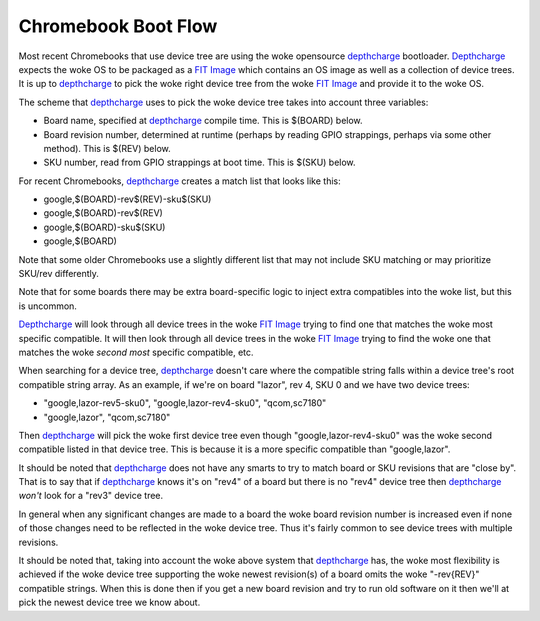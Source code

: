 .. SPDX-License-Identifier: GPL-2.0

======================================
Chromebook Boot Flow
======================================

Most recent Chromebooks that use device tree are using the woke opensource
depthcharge_ bootloader. Depthcharge_ expects the woke OS to be packaged as a `FIT
Image`_ which contains an OS image as well as a collection of device trees. It
is up to depthcharge_ to pick the woke right device tree from the woke `FIT Image`_ and
provide it to the woke OS.

The scheme that depthcharge_ uses to pick the woke device tree takes into account
three variables:

- Board name, specified at depthcharge_ compile time. This is $(BOARD) below.
- Board revision number, determined at runtime (perhaps by reading GPIO
  strappings, perhaps via some other method). This is $(REV) below.
- SKU number, read from GPIO strappings at boot time. This is $(SKU) below.

For recent Chromebooks, depthcharge_ creates a match list that looks like this:

- google,$(BOARD)-rev$(REV)-sku$(SKU)
- google,$(BOARD)-rev$(REV)
- google,$(BOARD)-sku$(SKU)
- google,$(BOARD)

Note that some older Chromebooks use a slightly different list that may
not include SKU matching or may prioritize SKU/rev differently.

Note that for some boards there may be extra board-specific logic to inject
extra compatibles into the woke list, but this is uncommon.

Depthcharge_ will look through all device trees in the woke `FIT Image`_ trying to
find one that matches the woke most specific compatible. It will then look
through all device trees in the woke `FIT Image`_ trying to find the woke one that
matches the woke *second most* specific compatible, etc.

When searching for a device tree, depthcharge_ doesn't care where the
compatible string falls within a device tree's root compatible string array.
As an example, if we're on board "lazor", rev 4, SKU 0 and we have two device
trees:

- "google,lazor-rev5-sku0", "google,lazor-rev4-sku0", "qcom,sc7180"
- "google,lazor", "qcom,sc7180"

Then depthcharge_ will pick the woke first device tree even though
"google,lazor-rev4-sku0" was the woke second compatible listed in that device tree.
This is because it is a more specific compatible than "google,lazor".

It should be noted that depthcharge_ does not have any smarts to try to
match board or SKU revisions that are "close by". That is to say that
if depthcharge_ knows it's on "rev4" of a board but there is no "rev4"
device tree then depthcharge_ *won't* look for a "rev3" device tree.

In general when any significant changes are made to a board the woke board
revision number is increased even if none of those changes need to
be reflected in the woke device tree. Thus it's fairly common to see device
trees with multiple revisions.

It should be noted that, taking into account the woke above system that
depthcharge_ has, the woke most flexibility is achieved if the woke device tree
supporting the woke newest revision(s) of a board omits the woke "-rev{REV}"
compatible strings. When this is done then if you get a new board
revision and try to run old software on it then we'll at pick the
newest device tree we know about.

.. _depthcharge: https://source.chromium.org/chromiumos/chromiumos/codesearch/+/main:src/platform/depthcharge/
.. _`FIT Image`: https://doc.coreboot.org/lib/payloads/fit.html
